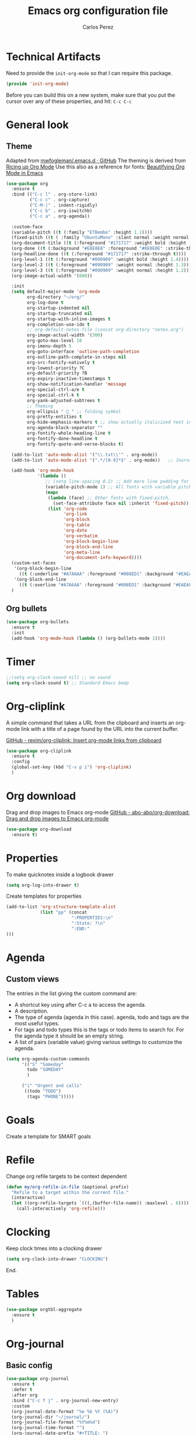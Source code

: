 #+TITLE: Emacs org configuration file
#+AUTHOR: Carlos Perez

#+DESCRIPTION: A literate programming version of my Emacs Initialization of Org-Mode

#+PROPERTY:    header-args:emacs-lisp  :tangle ~/.emacs.d/elisp/init-org-mode.el
#+PROPERTY:    header-args:sh     :tangle no
#+PROPERTY:    header-args:       :results silent   :eval no-export   :comments org

* Technical Artifacts
Need to provide the =init-org-mode= so that I can require this
package.

#+BEGIN_SRC emacs-lisp
(provide 'init-org-mode)
#+END_SRC

Before you can build this on a new system, make sure that you put the cursor
over any of these properties, and hit: =C-c C-c=
* General look
** Theme
Adapted from [[https://github.com/mwfogleman/.emacs.d/blob/master/michael.org][mwfogleman/.emacs.d · GitHub]]
The theming is derived from [[https://lepisma.github.io/2017/10/28/ricing-org-mode/][Ricing up Org Mode]]
Use this also as a reference for fonts: [[https://zzamboni.org/post/beautifying-org-mode-in-emacs/][Beautifying Org Mode in Emacs]]
#+BEGIN_SRC emacs-lisp :results silent
  (use-package org
    :ensure t
    :bind (("C-c l" . org-store-link)
           ("C-c c" . org-capture)
           ("C-M-|" . indent-rigidly)
           ("C-c b" . org-iswitchb)
           ("C-c a" . org-agenda))

    :custom-face
    (variable-pitch ((t (:family "ETBembo" :height 1.1))))
    (fixed-pitch ((t ( :family "UbuntuMono" :slant normal :weight normal :height 0.9 :width normal))))
    (org-document-title ((t (:foreground "#171717" :weight bold :height 1.6))))
    (org-done ((t (:background "#E8E8E8" :foreground "#0E0E0E" :strike-through t :weight bold))))
    (org-headline-done ((t (:foreground "#171717" :strike-through t))))
    (org-level-1 ((t (:foreground "#090909" :weight bold :height 1.4))))
    (org-level-2 ((t (:foreground "#090909" :weight normal :height 1.3))))
    (org-level-3 ((t (:foreground "#090909" :weight normal :height 1.2))))
    (org-image-actual-width '(600))

    :init
    (setq default-major-mode 'org-mode
          org-directory "~/org/"
          org-log-done t
          org-startup-indented nil
          org-startup-truncated nil
          org-startup-with-inline-images t
          org-completion-use-ido t
          ;; org-default-notes-file (concat org-directory "notes.org")
          org-image-actual-width '(300)
          org-goto-max-level 10
          org-imenu-depth 5
          org-goto-interface 'outline-path-completion
          org-outline-path-complete-in-steps nil
          org-src-fontify-natively t
          org-lowest-priority ?C
          org-default-priority ?B
          org-expiry-inactive-timestamps t
          org-show-notification-handler 'message
          org-special-ctrl-a/e t
          org-special-ctrl-k t
          org-yank-adjusted-subtrees t
          ;; Theming
          org-ellipsis "  " ;; folding symbol
          org-pretty-entities t
          org-hide-emphasis-markers t ;; show actually italicized text instead of /italicized text/
          org-agenda-block-separator ""
          org-fontify-whole-heading-line t
          org-fontify-done-headline t
          org-fontify-quote-and-verse-blocks t) 

    (add-to-list 'auto-mode-alist '("\\.txt\\'" . org-mode))
    (add-to-list 'auto-mode-alist '(".*/[0-9]*$" . org-mode))   ;; Journal
    
    (add-hook 'org-mode-hook
              '(lambda ()
                 ;; (setq line-spacing 0.2) ;; Add more line padding for readability
                 (variable-pitch-mode 1) ;; All fonts with variable pitch.
                 (mapc
                  (lambda (face) ;; Other fonts with fixed-pitch.
                    (set-face-attribute face nil :inherit 'fixed-pitch))
                  (list 'org-code
                        'org-link
                        'org-block
                        'org-table
                        'org-date
                        'org-verbatim
                        'org-block-begin-line
                        'org-block-end-line
                        'org-meta-line
                        'org-document-info-keyword))))
    (custom-set-faces
     '(org-block-begin-line
       ((t (:underline "#A7A6AA" :foreground "#008ED1" :background "#EAEAFF"))))
     '(org-block-end-line
       ((t (:overline "#A7A6AA" :foreground "#008ED1" :background "#EAEAFF")))))
    )
#+END_SRC

** Org bullets
#+BEGIN_SRC emacs-lisp
(use-package org-bullets
  :ensure t
  :init
  (add-hook 'org-mode-hook (lambda () (org-bullets-mode 1))))
#+END_SRC

* Timer
#+BEGIN_SRC emacs-lisp :results silent
;;(setq org-clock-sound nil) ;; no sound
(setq org-clock-sound t) ;; Standard Emacs beep

#+END_SRC

* Org-cliplink
A simple command that takes a URL from the clipboard and inserts an org-mode
link with a title of a page found by the URL into the current buffer.

[[https://github.com/rexim/org-cliplink][GitHub - rexim/org-cliplink: Insert org-mode links from clipboard]]

#+BEGIN_SRC emacs-lisp :results silent
(use-package org-cliplink
  :ensure t
  :config
  (global-set-key (kbd "C-x p i") 'org-cliplink)
  )
#+END_SRC

* Org download
Drag and drop images to Emacs org-mode
[[https://github.com/abo-abo/org-download][GitHub - abo-abo/org-download: Drag and drop images to Emacs org-mode]]

#+BEGIN_SRC emacs-lisp
(use-package org-download
  :ensure t)
#+END_SRC

* Properties
To make quicknotes inside a logbook drawer
#+BEGIN_SRC emacs-lisp
(setq org-log-into-drawer t)
#+END_SRC

Create templates for properties

#+BEGIN_SRC emacs-lisp :results silent
(add-to-list 'org-structure-template-alist
             (list "pp" (concat
                         ":PROPERTIES:\n"
                         ":State: ?\n"
                         ":END:"
)))

#+END_SRC

* Agenda
** Custom views
The entries in the list giving the custom command are:

- A shortcut key using after C-c a to access the agenda.
- A description.
- The type of agenda (agenda in this case).  agenda, todo and tags are the most
  useful types.
- For tags and todo types this is the tags or todo items to search for. For the
  agenda type it should be an empty string.
- A list of pairs (variable value) giving various settings to customize the
  agenda.

#+BEGIN_SRC emacs-lisp :results silent
(setq org-agenda-custom-commands
      '(("S" "Someday"
        todo "SOMEDAY"
        )

      ("i" "Urgent and calls"
       ((todo "TODO")
        (tags "PHONE")))))

#+END_SRC

* Goals
Create a template for SMART goals

* Refile
:PROPERTIES:
:header-args: :tangle no
:END:
Change org refile targets to be context dependent
#+BEGIN_SRC emacs-lisp :results silent
(defun my/org-refile-in-file (&optional prefix)
  "Refile to a target within the current file."
  (interactive)
  (let ((org-refile-targets `(((,(buffer-file-name)) :maxlevel . 6))))
    (call-interactively 'org-refile)))
#+END_SRC

* Clocking
Keep clock times into a clocking drawer

#+BEGIN_SRC emacs-lisp :results silent
(setq org-clock-into-drawer "CLOCKING")
#+END_SRC

End.

* Tables

#+BEGIN_SRC emacs-lisp
(use-package orgtbl-aggregate
  :ensure t
  )
#+END_SRC

* Org-journal
** Basic config

#+BEGIN_SRC emacs-lisp
  (use-package org-journal
    :ensure t
    :defer t
    :after org
    :bind ("C-c f j" . org-journal-new-entry)
    :custom
    (org-journal-date-format "%e %b %Y (%A)")
    (org-journal-dir "~/journal/")
    (org-journal-file-format "%Y%m%d")
    (org-journal-time-format "")
    (org-journal-date-prefix "#+TITLE: ")
    )

#+END_SRC

The time format is the heading for each section. I set it to a blank since I
really don’t care about the time I add a section.
** TODO Template
This template is intended to insert a basic dailies list automatically into
each journal file. Unfortunately, it seems to break other functionality, so I
decided to leave it only as a reference and stick to a basic
~org-journal-date-format~

#+BEGIN_SRC emacs-lisp
  (defun org-journal-date-format-func (time)
    "Custom function to insert journal date header,
  and some custom text on a newly created journal file."
    (when (= (buffer-size) 0)
      (insert (format-time-string "#+TITLE: Journal Entry- %e %b %Y (%A)" time))
      (insert "\n\n\n* Dailies
     + [ ] The 3 most important tasks [0/3]
        - [ ]
        - [ ]
        - [ ] 
     + [ ] Other tasks that are in the system [0/2]
        - [ ]
        - [ ]
     + [ ] ToDos which are not tracked by my system [0/1]
        - [ ]
  \n\n* Diary")
      ))

  ;; (setq org-journal-date-format 'org-journal-date-format-func)
#+END_SRC

** Capture 
This capture automatically inserts an entry into today's journal file.

#+BEGIN_SRC emacs-lisp
  (defun org-journal-find-location ()
    ;; Open today's journal, but specify a non-nil prefix argument in order to
    ;; inhibit inserting the heading; org-capture will insert the heading.
    (org-journal-new-entry t)
    ;; Position point on the journal's top-level heading so that org-capture
    ;; will add the new entry as a child entry.
    (goto-char (point-min)))

  (setq org-capture-templates '(("j" "Journal entry" entry (function org-journal-find-location)
                                 "* %(format-time-string org-journal-time-format)%^{Title}\n%i%?\nFrom: %a")))
#+END_SRC

* GTD
** Introduction
This system will I will implement a GTD system mainly based on [[http://www.howardism.org/Technical/Emacs/getting-boxes-done.html][Getting Boxes
Done]] by Howard Abrams. I think it is maybe the first explanation that really
clicks, so I hope it will be a good starting point

** File organization
First, a definition of all file destinations

#+BEGIN_SRC emacs-lisp
(defvar org-default-myfiles-dir
  "~/Dropbox/my_files/"
  "Root directory.")

(defvar org-default-projects-dir
  (concat org-default-myfiles-dir  "projects/")
  "Primary GTD directory.")

(defvar org-default-technical-dir
  (concat org-default-myfiles-dir  "technical/")
  "Directory of shareable notes.")

(defvar org-default-personal-dir
  (concat org-default-myfiles-dir  "personal/")
  "Directory of un-shareable, personal notes.")

(defvar org-default-completed-dir
  (concat org-default-projects-dir "trophies/")
  "Directory of completed project files.")

(defvar org-default-inbox-file
  (concat org-default-projects-dir "breathe.org")
  "New stuff collects in this file.")

(defvar org-default-tasks-file
  (concat org-default-projects-dir "tasks.org")
  "Tasks, TODOs and little projects.")

(defvar org-default-incubate-file
  (concat org-default-projects-dir "incubate.org")
  "Ideas simmering on backburner.")
  
(defvar org-default-completed-file
  nil
  "Ideas simmering on back burner.")

(defvar org-default-notes-file
  (concat org-default-personal-dir "general-notes.org")
  "Non-actionable, personal notes.")

(defvar org-default-media-file
  (concat org-default-projects-dir "media.org")
  "White papers and links to other things to check out.")
#+END_SRC 

Add all the files in the ~projects~ directory as potential agenda files

#+BEGIN_SRC emacs-lisp
(setq org-agenda-files (list org-default-projects-dir))
(setq org-agenda-file-regexp "^[a-z0-9-_]+.org")
#+END_SRC

*** TODO automatically create directories
Maybe should not be a problem if using Dropbox, as it gets synchronized. Only
need to change the ~org-deafult-myfiles-dir~

** The inbox
Everything beings in the inbox folder

#+BEGIN_SRC emacs-lisp
  (defvar org-capture-templates (list))

  (add-to-list 'org-capture-templates
               `("t" "Task Entry"        entry
                 (file ,org-default-inbox-file)
                 "* %?\n:PROPERTIES:\n:CREATED:%U\n:END:\n\n%i\n\nFrom: %a"
                 :empty-lines 1))

  (add-to-list 'org-capture-templates
               `("k" "Bookmarks"  entry
                 (file ,org-default-inbox-file)
                 ("* %(org-cliplink-capture)\n:PROPERTIES:\n:CREATED:%U\n:END:\n%?")
                 :empty-lines 1 :prepend t))

#+END_SRC

** Refiling
*** Hydra menu
#+BEGIN_SRC emacs-lisp :results silent
(defhydra hydra-org-refiler (org-mode-map "C-c s" :hint nil)
    "
  ^Navigate^      ^Refile^       ^Move^           ^Update^        ^Go To^        ^Dired^
  ^^^^^^^^^^---------------------------------------------------------------------------------------
  _k_: ↑ previous _t_: tasks     _m X_: projects  _T_: todo task  _g t_: tasks    _g X_: projects
  _j_: ↓ next     _i_: incubate  _m P_: personal  _S_: schedule   _g i_: incubate _g P_: personal
  _c_: archive    _p_: personal  _m T_: technical _D_: deadline   _g x_: inbox    _g T_: technical
  _d_: delete     _r_: refile                   _R_: rename     _g n_: notes    _g C_: completed
  "
    ("<up>" org-previous-visible-heading)
    ("<down>" org-next-visible-heading)
    ("k" org-previous-visible-heading)
    ("j" org-next-visible-heading)
    ("c" org-archive-subtree-as-completed)
    ("d" org-cut-subtree)
    ("t" org-refile-to-task)
    ("i" org-refile-to-incubate)
    ("p" org-refile-to-personal-notes)
    ("r" org-refile)
    ("m X" org-refile-to-projects-dir)
    ("m P" org-refile-to-personal-dir)
    ("m T" org-refile-to-technical-dir)
    ("T" org-todo)
    ("S" org-schedule)
    ("D" org-deadline)
    ("R" org-rename-header)
    ("g t" (find-file-other-window org-default-tasks-file))
    ("g i" (find-file-other-window org-default-incubate-file))
    ("g x" (find-file-other-window org-default-inbox-file))
    ("g c" (find-file-other-window org-default-completed-file))
    ("g n" (find-file-other-window org-default-notes-file))
    ("g X" (dired org-default-projects-dir))
    ("g P" (dired org-default-personal-dir))
    ("g T" (dired org-default-technical-dir))
    ("g C" (dired org-default-completed-dir))
    ("[\t]" (org-cycle))
    ("s" (org-save-all-org-buffers) "save")
    ("q" nil "quit"))

(bind-key "C-c s" 'hydra-org-refiler/body)

#+END_SRC

*** TODO Allow refiles as top level destination

#+BEGIN_SRC emacs-lisp
(setq org-refile-use-outline-path 'file
      org-outline-path-complete-in-steps nil)
#+END_SRC

Set all files in projects as refile targets.

#+BEGIN_SRC emacs-lisp
(setq org-refile-targets (append '((org-default-media-file :level . 1)
                                   (org-default-notes-file :level . 0))
                                 (->>
                                  (directory-files org-default-projects-dir nil ".org")
                                  (-remove-item (file-name-base org-default-media-file))
                                  (--remove (s-starts-with? "." it))
                                  (--map (format "%s/%s" org-default-projects-dir it))
                                  (--map `(,it :level . 0)))))

#+END_SRC

** Refiling programatically
Now, let’s create functions for the most-used refile destinations used by the
Hydra (notice that the Hydra can also call org-refile directly in order to get
access to all targets):

#+BEGIN_SRC emacs-lisp
(defun org-refile-to-incubate ()
  "Refile (move) the current Org subtree to `org-default-incubate-file'."
  (interactive)
  (org-refile nil nil (list nil org-default-incubate-file nil nil)))

(defun org-refile-to-task ()
  "Refile (move) the current Org subtree to `org-default-tasks-file'."
  (interactive)
  (org-refile nil nil (list nil org-default-tasks-file nil nil)))

(defun org-refile-to-personal-notes ()
  "Refile (move) the current Org subtree to `org-default-notes-file'."
  (interactive)
  (org-refile nil nil (list nil org-default-notes-file nil nil)))

(defun org-refile-to-completed ()
  "Refile (move) the current Org subtree to `org-default-completed-file',
unless it doesn't exist, in which case, refile to today's journal entry."
  (interactive)
  (if (and org-default-completed-file (file-exists-p
                                       org-default-completed-file))
      (org-refile nil nil (list nil org-default-completed-file nil nil))
    (org-refile nil nil (list nil get-journal-file-today nil nil))))

#+END_SRC

** Scheduling and planning
While reviewing the collected ideas in my Inbox, I often need to tidy them
before moving them around. Add a TODO label to each task with T in my hydra, as
well as schedule a date with an S (as a task without due date is just a
wish). Before I move the subtree, I may need to change the header’s text (which
I added to the hydra with an R key):

#+BEGIN_SRC emacs-lisp
(defun org-rename-header (label)
  "Rename the current section's header to LABEL, and moves the
point to the end of the line."
  (interactive (list
                (read-string "Header: "
                             (substring-no-properties (org-get-heading t t t t)))))
  (org-back-to-heading)
  (replace-string (org-get-heading t t t t) label))

#+END_SRC

** Completing tasks
This function archives a subtree to today’s journal entry (marking the task
completed in the process):

#+BEGIN_SRC emacs-lisp
(defun org-archive-subtree-as-completed ()
  "Archives the current subtree to today's current journal entry."
  (interactive)
  ;; According to the docs for `org-archive-subtree', the state should be
  ;; automatically marked as DONE, but I don't notice that:
  (when (org-get-todo-state)
    (org-todo "DONE"))

  (let* ((org-archive-file (or org-default-completed-file
                               (todays-journal-entry)))
         (org-archive-location (format "%s::" org-archive-file)))
     (org-archive-subtree)))

#+END_SRC

The following function returns the filename of today’s journal entry (which I
can use as a refile destination):

#+BEGIN_SRC emacs-lisp
(defun todays-journal-entry ()
  "Return the full pathname to the day's journal entry file.
Granted, this assumes each journal's file entry to be formatted
with year/month/day, as in `20190104' for January 4th.

Note: `org-journal-dir' variable must be set to the directory
where all good journal entries live, e.g. ~/journal."
  (let* ((daily-name   (format-time-string "%Y%m%d"))
         (file-name    (concat org-journal-dir daily-name)))
    (expand-file-name file-name)))

#+END_SRC

** TODO Refiling trees to files
For now, I am just copying the functions stated in this essay: [[http://www.howardism.org/Technical/Emacs/getting-even-more-boxes-done.html][Refiling Trees
to Files]]
I will review the code to understand it and then customize to my needs.

#+BEGIN_SRC emacs-lisp
(defun org-subtree-metadata ()
  "Return a list of key aspects of an org-subtree. Includes the
following: header text, body contents, list of tags, region list
of the start and end of the subtree."
  (save-excursion
    ;; Jump to the parent header if not already on a header
    (when (not (org-at-heading-p))
      (org-previous-visible-heading 1))

    (let* ((context (org-element-context))
           (attrs   (second context))
           (props   (org-entry-properties)))

      (list :region     (list (plist-get attrs :begin) (plist-get attrs :end))
            :header     (plist-get attrs :title)
            :tags       (org-get-subtree-tags props)
            :properties (org-get-subtree-properties attrs)
            :body       (org-get-subtree-content attrs)))))

(defun org-get-subtree-tags (&optional props)
  "Given the properties, PROPS, from a call to
`org-entry-properties', return a list of tags."
  (unless props
     (setq props (org-entry-properties)))
  (let ((tag-label (if org-get-subtree-tags-inherited "ALLTAGS" "TAGS")))
    (-some->> props
         (assoc tag-label)
         cdr
         substring-no-properties
         (s-split ":")
         (--filter (not (equalp "" it))))))

(defvar org-get-subtree-tags-inherited t
  "Returns a subtree's tags, and all tags inherited (from tags
  specified in parents headlines or on the file itself). Defaults
  to true.")

(defun org-get-subtree-properties (attributes)
  "Return a list of tuples of a subtrees properties where the keys are strings."

  (defun symbol-upcase? (sym)
    (let ((case-fold-search nil))
      (string-match-p "^:[A-Z]+$" (symbol-name sym))))

  (defun convert-tuple (tup)
    (let ((key (first tup))
          (val (second tup)))
      (list (substring (symbol-name key) 1) val)))

  (->> attributes
       (-partition 2)                         ; Convert plist to list of tuples
       (--filter (symbol-upcase? (first it))) ; Remove lowercase tuples
       (-map 'convert-tuple)))

(defun org-get-subtree-content (attributes)
  "Return the contents of the current subtree as a string."
  (let ((header-components '(clock diary-sexp drawer headline inlinetask
                             node-property planning property-drawer section)))

      (goto-char (plist-get attributes :contents-begin))

      ;; Walk down past the properties, etc.
      (while
          (let* ((cntx (org-element-context))
                 (elem (first cntx))
                 (props (second cntx)))
            (when (member elem header-components)
              (goto-char (plist-get props :end)))))

      ;; At this point, we are at the beginning of what we consider
      ;; the contents of the subtree, so we can return part of the buffer:
      (buffer-substring-no-properties (point) (org-end-of-subtree))))

(defun org-refile-subtree-to-file (dir)
  "Archive the org-mode subtree and create an entry in the
directory folder specified by DIR. It attempts to move as many of
the subtree's properties and other features to the new file."
  (interactive "DDestination: ")
  (let* ((props      (org-subtree-metadata))
         (head       (plist-get props :header))
         (body       (plist-get props :body))
         (tags       (plist-get props :tags))
         (properties (plist-get props :properties))
         (area       (plist-get props :region))
         (filename   (org-filename-from-title head))
         (filepath   (format "%s/%s.org" dir filename)))
    (apply #'delete-region area)
    (org-create-org-file filepath head body tags properties)))

(defun org-create-org-file (filepath header body tags properties)
  "Create a new Org file by FILEPATH. The contents of the file is
pre-populated with the HEADER, BODY and any associated TAGS."
  (find-file-other-window filepath)
  (org-set-file-property "TITLE" header t)
  (when tags
    (org-set-file-property "FILETAGS" (s-join " " tags)))

  ;; Insert any drawer properties as #+PROPERTY entries:
  (when properties
    (goto-char (point-min))
    (or (re-search-forward "^\s*$" nil t) (point-max))
    (--map (insert (format "#+PROPERTY: %s %s" (first it) (second it))) properties))

  ;; My auto-insert often adds an initial headline for a subtree, and in this
  ;; case, I don't want that... Yeah, this isn't really globally applicable,
  ;; but it shouldn't cause a problem for others.
  (when (re-search-forward "^\\* [0-9]$" nil t)
    (replace-match ""))

  (delete-blank-lines)
  (goto-char (point-max))
  (insert "\n")
  (insert body))

(defun org-filename-from-title (title)
  "Creates a useful filename based on a header string, TITLE.
For instance, given the string:    What's all this then?
     This function will return:    whats-all-this-then"
  (let* ((no-letters (rx (one-or-more (not alphanumeric))))
         (init-try (->> title
                        downcase
                        (replace-regexp-in-string "'" "")
                        (replace-regexp-in-string no-letters "-"))))
    (string-trim init-try "-+" "-+")))

(defun org-set-file-property (key value &optional spot)
  "Make sure file contains a top-level, file-wide property.
KEY is something like `TITLE' or `FILETAGS'. This function makes
sure that the property contains the contents of VALUE, and if the
file doesn't have the property, it is inserted at either SPOT, or
if nil,the top of the file."
  (save-excursion
    (goto-char (point-min))
    (let ((case-fold-search t))
      (if (re-search-forward (format "^#\\+%s:\s*\\(.*\\)" key) nil t)
          (replace-match value nil nil nil 1)

        (cond
         ;; if SPOT is a number, go to it:
         ((numberp spot) (goto-char spot))
         ;; If SPOT is not given, jump to first blank line:
         ((null spot) (progn (goto-char (point-min))
                             (re-search-forward "^\s*$" nil t)))
         (t (goto-char (point-min))))

        (insert (format "#+%s: %s\n" (upcase key) value))))))

(defun org-refile-to-projects-dir ()
  "Move the current subtree to a file in the `projects' directory."
  (interactive)
  (org-refile-subtree-to-file org-default-projects-dir))

(defun org-refile-to-technical-dir ()
  "Move the current subtree to a file in the `technical' directory."
  (interactive)
  (org-refile-subtree-to-file org-default-technical-dir))

(define-auto-insert "/personal/*\\.org" ["personal.org" ha/autoinsert-yas-expand])

(defun org-refile-to-personal-dir ()
  "Move the current subtree to a file in the `personal' directory."
  (interactive)
  (org-refile-subtree-to-file org-default-personal-dir))


#+END_SRC


*** Old version
#+BEGIN_SRC emacs-lisp
(defun cp/org-refile-subtree-as-file (dir)
  "Archive the org-mode subtree and create an entry in the directory folder specified by DIR.
The formatting, since it is an archive, isn't quite what I want,but it gets it going."
  (let* ((header (substring-no-properties (org-get-heading)))
         (title (if (string-match ": \\(.*\\)" header)
                    (match-string 1 header)
                  header))
         (filename (replace-regexp-in-string "\s+" "-" (downcase title)))
         (filepath (format "%s/%s.org" dir filename))
         (org-archive-location (format "%s::" filepath)))
    (org-archive-subtree)
    (find-file-other-window filepath)))
#+END_SRC

** Summary
We now have a Hydra that easily kicks off functions that help keep my task
inbox manageable. Each morning, I would like to start an environment when my
Inbox is loaded and ready for refiling. The following function does that by
calling functions I would normally do manually:

#+BEGIN_SRC emacs-lisp
(defun org-boxes-workflow ()
  "Load the default tasks file and start our hydra on the first task shown."
  (interactive)
  (let ((org-startup-folded nil))
    (find-file org-default-inbox-file)
    (delete-other-windows)
    (ignore-errors
      (cp/org-agenda))
    (delete-other-windows)
    (split-window-right-and-focus)
    (pop-to-buffer (get-file-buffer org-default-inbox-file))
    (goto-char (point-min))
    (org-next-visible-heading 1)
    (hydra-org-refiler/body)))

#+END_SRC

This assumes that I have a special agenda display:

#+BEGIN_SRC emacs-lisp
(defun cp/org-agenda ()
  "Displays my favorite agenda perspective."
  (interactive)
  (org-agenda nil "a")
  (get-buffer "*Org Agenda*")
  (execute-kbd-macro (kbd "A t")))

#+END_SRC
